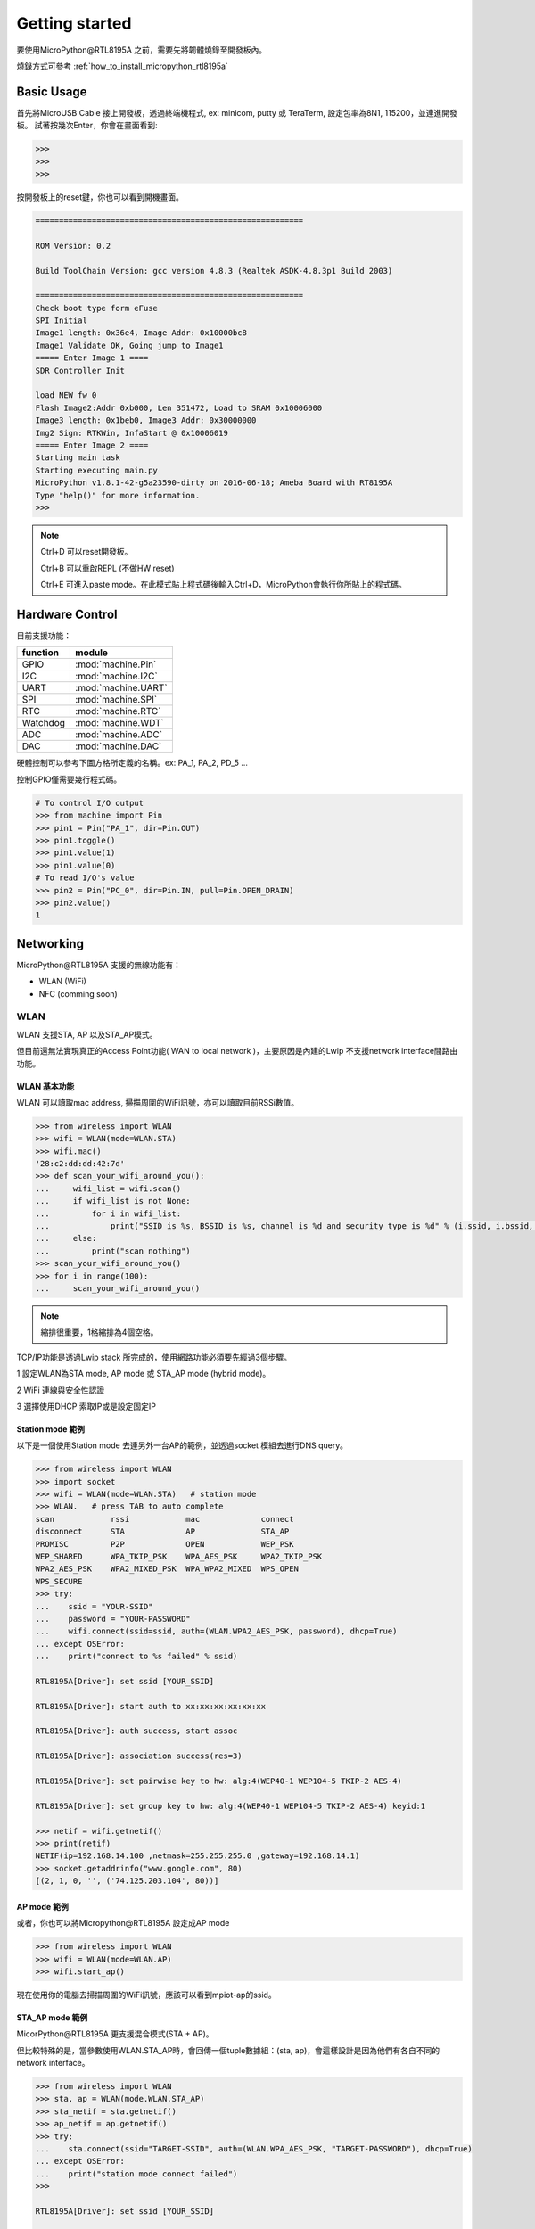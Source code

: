 ***************
Getting started
***************

要使用MicroPython@RTL8195A 之前，需要先將韌體燒錄至開發板內。

燒錄方式可參考 :ref:`how_to_install_micropython_rtl8195a`

Basic Usage 
###########

首先將MicroUSB Cable 接上開發板，透過終端機程式, ex: minicom, putty 或 TeraTerm, 設定包率為8N1, 115200，並連進開發板。
試著按幾次Enter，你會在畫面看到:

.. code-block:: python

   >>> 
   >>> 
   >>> 

按開發板上的reset鍵，你也可以看到開機畫面。

.. code-block:: python

    =========================================================

    ROM Version: 0.2

    Build ToolChain Version: gcc version 4.8.3 (Realtek ASDK-4.8.3p1 Build 2003) 

    =========================================================
    Check boot type form eFuse
    SPI Initial
    Image1 length: 0x36e4, Image Addr: 0x10000bc8
    Image1 Validate OK, Going jump to Image1
    ===== Enter Image 1 ====
    SDR Controller Init

    load NEW fw 0
    Flash Image2:Addr 0xb000, Len 351472, Load to SRAM 0x10006000
    Image3 length: 0x1beb0, Image3 Addr: 0x30000000
    Img2 Sign: RTKWin, InfaStart @ 0x10006019 
    ===== Enter Image 2 ====
    Starting main task
    Starting executing main.py
    MicroPython v1.8.1-42-g5a23590-dirty on 2016-06-18; Ameba Board with RT8195A
    Type "help()" for more information.
    >>> 

.. note:: 

   Ctrl+D 可以reset開發板。

   Ctrl+B 可以重啟REPL (不做HW reset)

   Ctrl+E 可進入paste mode。在此模式貼上程式碼後輸入Ctrl+D，MicroPython會執行你所貼上的程式碼。

Hardware Control
################

目前支援功能：

+------------+---------------------+
|  function  |        module       |
+============+=====================+
|     GPIO   | :mod:`machine.Pin`  |
+------------+---------------------+
|     I2C    | :mod:`machine.I2C`  |
+------------+---------------------+
|     UART   | :mod:`machine.UART` |
+------------+---------------------+
|     SPI    | :mod:`machine.SPI`  |
+------------+---------------------+
|     RTC    | :mod:`machine.RTC`  |
+------------+---------------------+
|  Watchdog  | :mod:`machine.WDT`  |
+------------+---------------------+
|     ADC    | :mod:`machine.ADC`  |
+------------+---------------------+
|     DAC    | :mod:`machine.DAC`  |
+------------+---------------------+

硬體控制可以參考下圖方格所定義的名稱。ex: PA_1, PA_2, PD_5 ...

.. image:: images/Ameba_pin_Def.png

控制GPIO僅需要幾行程式碼。

.. code-block:: python

   # To control I/O output
   >>> from machine import Pin
   >>> pin1 = Pin("PA_1", dir=Pin.OUT)
   >>> pin1.toggle()
   >>> pin1.value(1)
   >>> pin1.value(0)
   # To read I/O's value
   >>> pin2 = Pin("PC_0", dir=Pin.IN, pull=Pin.OPEN_DRAIN)
   >>> pin2.value()
   1

Networking
##########

MicroPython\@RTL8195A 支援的無線功能有：

* WLAN (WiFi)
* NFC (comming soon)

WLAN
****

WLAN 支援STA, AP 以及STA_AP模式。

但目前還無法實現真正的Access Point功能( WAN to local network )，主要原因是內建的Lwip 不支援network interface間路由功能。

WLAN 基本功能
============

WLAN 可以讀取mac address, 掃描周圍的WiFi訊號，亦可以讀取目前RSSi數值。

.. code-block:: python

   >>> from wireless import WLAN
   >>> wifi = WLAN(mode=WLAN.STA)
   >>> wifi.mac()
   '28:c2:dd:dd:42:7d'
   >>> def scan_your_wifi_around_you():
   ...     wifi_list = wifi.scan()
   ...     if wifi_list is not None:
   ...         for i in wifi_list:
   ...             print("SSID is %s, BSSID is %s, channel is %d and security type is %d" % (i.ssid, i.bssid, i.channel, i.security))
   ...     else:
   ...         print("scan nothing")
   >>> scan_your_wifi_around_you()
   >>> for i in range(100):
   ...     scan_your_wifi_around_you()

.. note:: 

   縮排很重要，1格縮排為4個空格。

TCP/IP功能是透過Lwip stack 所完成的，使用網路功能必須要先經過3個步驟。

1 設定WLAN為STA mode, AP mode 或 STA_AP mode (hybrid mode)。

2 WiFi 連線與安全性認證

3 選擇使用DHCP 索取IP或是設定固定IP

Station mode 範例
================

以下是一個使用Station mode 去連另外一台AP的範例，並透過socket 模組去進行DNS query。

.. code-block:: python

   >>> from wireless import WLAN
   >>> import socket
   >>> wifi = WLAN(mode=WLAN.STA)   # station mode
   >>> WLAN.   # press TAB to auto complete
   scan            rssi            mac             connect
   disconnect      STA             AP              STA_AP
   PROMISC         P2P             OPEN            WEP_PSK
   WEP_SHARED      WPA_TKIP_PSK    WPA_AES_PSK     WPA2_TKIP_PSK
   WPA2_AES_PSK    WPA2_MIXED_PSK  WPA_WPA2_MIXED  WPS_OPEN
   WPS_SECURE
   >>> try:
   ...    ssid = "YOUR-SSID"
   ...    password = "YOUR-PASSWORD"
   ...    wifi.connect(ssid=ssid, auth=(WLAN.WPA2_AES_PSK, password), dhcp=True)
   ... except OSError:
   ...    print("connect to %s failed" % ssid)

   RTL8195A[Driver]: set ssid [YOUR_SSID] 

   RTL8195A[Driver]: start auth to xx:xx:xx:xx:xx:xx
   
   RTL8195A[Driver]: auth success, start assoc
   
   RTL8195A[Driver]: association success(res=3)
   
   RTL8195A[Driver]: set pairwise key to hw: alg:4(WEP40-1 WEP104-5 TKIP-2 AES-4)
   
   RTL8195A[Driver]: set group key to hw: alg:4(WEP40-1 WEP104-5 TKIP-2 AES-4) keyid:1

   >>> netif = wifi.getnetif()
   >>> print(netif)
   NETIF(ip=192.168.14.100 ,netmask=255.255.255.0 ,gateway=192.168.14.1)
   >>> socket.getaddrinfo("www.google.com", 80)
   [(2, 1, 0, '', ('74.125.203.104', 80))]

AP mode 範例
============

或者，你也可以將Micropython\@RTL8195A 設定成AP mode

.. code-block:: python

   >>> from wireless import WLAN
   >>> wifi = WLAN(mode=WLAN.AP)
   >>> wifi.start_ap()

現在使用你的電腦去掃描周圍的WiFi訊號，應該可以看到mpiot-ap的ssid。

.. image:: images/mpiot-ssid.png

STA_AP mode 範例
================

MicorPython\@RTL8195A 更支援混合模式(STA + AP)。

但比較特殊的是，當參數使用WLAN.STA_AP時，會回傳一個tuple數據組：(sta, ap)，會這樣設計是因為他們有各自不同的network interface。

.. code-block:: python
  
   >>> from wireless import WLAN
   >>> sta, ap = WLAN(mode.WLAN.STA_AP)
   >>> sta_netif = sta.getnetif()
   >>> ap_netif = ap.getnetif()
   >>> try:
   ...    sta.connect(ssid="TARGET-SSID", auth=(WLAN.WPA_AES_PSK, "TARGET-PASSWORD"), dhcp=True)
   ... except OSError:
   ...    print("station mode connect failed")
   >>> 

   RTL8195A[Driver]: set ssid [YOUR_SSID] 

   RTL8195A[Driver]: start auth to xx:xx:xx:xx:xx:xx
   
   RTL8195A[Driver]: auth success, start assoc
   
   RTL8195A[Driver]: association success(res=3)
   
   RTL8195A[Driver]: set pairwise key to hw: alg:4(WEP40-1 WEP104-5 TKIP-2 AES-4)
   
   RTL8195A[Driver]: set group key to hw: alg:4(WEP40-1 WEP104-5 TKIP-2 AES-4) keyid:1

   >>> sta_netif = sta.getnetif()
   >>> print(sta_netif)
   NETIF(ip=192.168.14.100 ,netmask=255.255.255.0 ,gateway=192.168.14.1)
   >>> ap.start_ap(ssid="thisisatest", auth=(WLAN.WPA_AES_PSK, "1234567890"))

現在使用你的電腦去掃描周圍的WiFi訊號，應該就可以看到thisisatest這個ssid，且使用密碼1234567890即可登入。

.. note::

    Lwip 若收到ICMP request，會回ICMP echo。換句話說，你可以ping的到開發版。

Internal FTP server
###################

MicroPython\@RTL8195A 內建輕量級FTP server，且你知道開發版的IP為何。就可以透過ftp client ex:FileZilla 連到開發板內部的filesystem 做檔案存取。

可方便開發者更新main.py，放入自己寫的module。亦可以不用一直做DAP燒錄，節省開發時間。當然，也可以透過程式碼實現你的OTA功能。

.. note::

   目前測試FileZilla可用，以及MACOS/Linux 的ftp command 可用，但不保證其他FTP client 可用。

